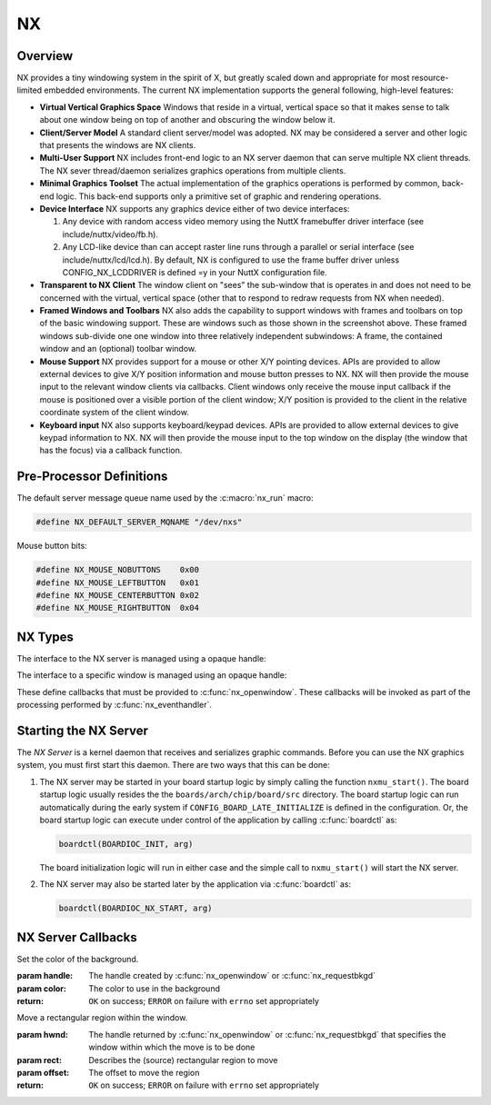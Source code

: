 ==
NX
==

Overview
========

NX provides a tiny windowing system in the spirit of X, but greatly scaled
down and appropriate for most resource-limited embedded environments.
The current NX implementation supports the general following, high-level
features:

* **Virtual Vertical Graphics Space** Windows that reside in a virtual,
  vertical space so that it makes sense to talk about one window being
  on top of another and obscuring the window below it.

* **Client/Server Model** A standard client server/model was adopted.
  NX may be considered a server and other logic that presents the windows
  are NX clients.

* **Multi-User Support** NX includes front-end logic to an NX server
  daemon that can serve multiple NX client threads. The NX sever
  thread/daemon serializes graphics operations from multiple clients.
  
* **Minimal Graphics Toolset** The actual implementation of the graphics
  operations is performed by common, back-end logic. This back-end supports
  only a primitive set of graphic and rendering operations.

* **Device Interface** NX supports any graphics device either of two
  device interfaces:

  #. Any device with random access video memory using the NuttX framebuffer
     driver interface (see include/nuttx/video/fb.h).
  #. Any LCD-like device than can accept raster line runs through a parallel
     or serial interface (see include/nuttx/lcd/lcd.h). By default, NX is
     configured to use the frame buffer driver unless CONFIG_NX_LCDDRIVER
     is defined =y in your NuttX configuration file.

* **Transparent to NX Client** The window client on "sees" the sub-window
  that is operates in and does not need to be concerned with the virtual,
  vertical space (other that to respond to redraw requests from NX when needed).

* **Framed Windows and Toolbars** NX also adds the capability to support
  windows with frames and toolbars on top of the basic windowing support.
  These are windows such as those shown in the screenshot above. These framed
  windows sub-divide one one window into three relatively independent
  subwindows: A frame, the contained window and an (optional) toolbar window.

* **Mouse Support** NX provides support for a mouse or other X/Y pointing
  devices. APIs are provided to allow external devices to give X/Y position
  information and mouse button presses to NX. NX will then provide the mouse
  input to the relevant window clients via callbacks. Client windows only
  receive the mouse input callback if the mouse is positioned over a visible
  portion of the client window; X/Y position is provided to the client in the
  relative coordinate system of the client window.

* **Keyboard input** NX also supports keyboard/keypad devices. APIs are provided
  to allow external devices to give keypad information to NX. NX will then
  provide the mouse input to the top window on the display (the window that
  has the focus) via a callback function.

Pre-Processor Definitions
=========================

The default server message queue name used by the :c:macro:`nx_run` macro:

.. code-block:: c

  #define NX_DEFAULT_SERVER_MQNAME "/dev/nxs"

Mouse button bits:

.. code-block:: c

  #define NX_MOUSE_NOBUTTONS    0x00
  #define NX_MOUSE_LEFTBUTTON   0x01
  #define NX_MOUSE_CENTERBUTTON 0x02
  #define NX_MOUSE_RIGHTBUTTON  0x04

NX Types
========

The interface to the NX server is managed using a opaque handle:

.. c:type:: FAR void *NXHANDLE

The interface to a specific window is managed using an opaque handle:

.. c:type:: FAR void *NXWINDOW

These define callbacks that must be provided to :c:func:`nx_openwindow`.
These callbacks will be invoked as part of the processing performed by
:c:func:`nx_eventhandler`.

.. c:struct:: nx_callback_s

  .. code-block:: c

    struct nx_callback_s
    {
      void (*redraw)(NXWINDOW hwnd, FAR const struct nxgl_rect_s *rect,
                     bool more, FAR void *arg);
      void (*position)(NXWINDOW hwnd, FAR const struct nxgl_size_s *size,
                       FAR const struct nxgl_point_s *pos,
                       FAR const struct nxgl_rect_s *bounds,
                       FAR void *arg);
    #ifdef CONFIG_NX_XYINPUT
      void (*mousein)(NXWINDOW hwnd, FAR const struct nxgl_point_s *pos,
                      uint8_t buttons, FAR void *arg);
    #endif
    #ifdef CONFIG_NX_KBD
      void (*kbdin)(NXWINDOW hwnd, uint8_t nch, FAR const uint8_t *ch, FAR void *arg);
    #endif
    };

Starting the NX Server
======================

The *NX Server* is a kernel daemon that receives and serializes graphic
commands. Before you can use the NX graphics system, you must first
start this daemon. There are two ways that this can be done:

#. The NX server may be started in your board startup logic by simply
   calling the function ``nxmu_start()``. The board startup logic
   usually resides the the ``boards/arch/chip/board/src`` directory. The
   board startup logic can run automatically during the early system if
   ``CONFIG_BOARD_LATE_INITIALIZE`` is defined in the configuration. Or,
   the board startup logic can execute under control of the application
   by calling :c:func:`boardctl` as:

   .. code-block:: c

     boardctl(BOARDIOC_INIT, arg)

   The board initialization logic will run in either case and the simple
   call to ``nxmu_start()`` will start the NX server.

#. The NX server may also be started later by the application via
   :c:func:`boardctl` as:

   .. code-block:: c

     boardctl(BOARDIOC_NX_START, arg)

.. c:function:: int nxmu_start(int display, int plane);

  Provides a wrapper function to
  simplify and standardize the starting of the NX server.

  :param display: The display number to be served by this new NXMU instance.
  :param plane: The plane number to use to get information about the display geometry and color format.

  :return: Zero (``OK``) is returned on success. This indicates
    that the NX server has been successfully started, is running, and
    waiting to accept connections from NX clients.
    A negated ``errno`` value is returned on failure. The ``errno`` value
    indicates the nature of the failure.

NX Server Callbacks
===================

.. c:function:: void redraw(NXWINDOW hwnd, FAR const struct nxgl_rect_s *rect, bool more, FAR void *arg);

  NX requests that the client re-draw the portion of the
  window within with rectangle.

  :param hwnd:
     The handle created by :c:func:`nx_openwindow` or :c:func:`nx_requestbkgd`
  :param rect:
     The rectangle that needs to be re-drawn (in window relative
     coordinates)
  :param more:
     true: More re-draw requests will follow
  :param arg:
     User provided argument (see :c:func:`nx_openwindow`)

.. c:function:: void position(NXWINDOW hwnd, FAR const struct nxgl_size_s *size, \
              FAR const struct nxgl_point_s *pos, \
              FAR const struct nxgl_rect_s *bounds, \
              FAR void *arg);

  The size or position of the window has changed (or the
  window was just created with zero size.

  :param hwnd:
     The handle created by :c:func:`nx_openwindow` or :c:func:`nx_requestbkgd`
  :param size:
     The size of the window
  :param pos:
     The position of the upper left hand corner of the window on the
     overall display
  :param bounds:
     The bounding rectangle that the describes the entire display
  :param arg:
     User provided argument (see :c:func:`nx_openwindow`)

.. c:function:: void mousein(NXWINDOW hwnd, FAR const struct nxgl_point_s *pos, \
             uint8_t buttons, FAR void *arg);

  New mouse data is available for the window

  :param hwnd:
     The handle created by :c:func:`nx_openwindow` or :c:func:`nx_requestbkgd`
  :param pos:
     The (x,y) position of the mouse
  :param buttons:
     See ``NX_MOUSE_*`` definitions
  :param arg:
     User provided argument (see :c:func:`nx_openwindow`)

.. c:var:: void (*kbdin)(NXWINDOW hwnd, uint8_t nch, FAR const uint8_t *ch, FAR void *arg);

  New keyboard/keypad data is available for the window.

  :param hwnd:
       The handle created by :c:func:`nx_openwindow` or :c:func:`nx_requestbkgd`
  :param nch:
     The number of characters that are available in ch[]
  :param ch:
     The array of characters
  :param arg:
     User provided argument (see :c:func:`nx_openwindow`)

.. c:var:: void (*event)(NXWINDOW hwnd, enum nx_event_e event, FAR void *arg1, FAR void *arg2);

  This callback is used to communicate server events to the window listener.

  - ``NXEVENT_BLOCKED``: Window messages are blocked.
     This callback is the response from :c:func:`nx_block`,
     :c:func:`nxtk_block`. Those blocking interfaces are used
     to assure that no further messages are directed to the window.
     Receipt of the blocked callback signifies that (1) there are no
     further pending callbacks and (2) that the window is now *defunct*
     and will receive no further callbacks. This callback supports
     coordinated destruction of a window. In the multi-user mode, the
     client window logic must stay intact until all of the queued
     callbacks are processed. Then the window may be safely closed.
     Closing the window prior with pending callbacks can lead to bad
     behavior when the callback is executed.
  - ``NXEVENT_SYNCHED``: Synchronization handshake
     This completes the handshake started by
     :c:func:`nx_synch`, or :c:func:`nxtk_synch`.
     Those interfaces send a synchronization messages to the NX server
     which responds with this event. The sleeping client is awakened and
     continues graphics processing, completing the handshake. Due to the
     highly asynchronous nature of client-server communications,
     synchronization is sometimes necessary to assure that the client and
     server are working together properly.

  :param hwnd:
     TWindow handle of window receiving the event
  :param event:
     The server event
  :param arg1:
     User provided argument (see :c:func:`nx_openwindow`,
     :c:func:`nx_requestbkgd`, or :c:func:`nxtk_opentoolbar`)
  :param arg2:
     TUser provided argument (see :c:func:`nx_block`, :c:func:`nxtk_block`,
     :c:func:`nx_synch`, or :c:func:`nxtk_synch`)

.. c:macro:: nx_run(fb)

  .. code-block:: c

    #define nx_run(fb) nx_runinstance(NX_DEFAULT_SERVER_MQNAME, dev)

.. c:function:: int nx_runinstance(FAR const char *mqname, FAR struct fb_vtable_s *fb)

  This is the server entry point. It does not return; the
  calling thread is dedicated to supporting NX server.

  NOTE that multiple instances of the NX server may run at the same time,
  with different callback and message queue names. ``nx_run()`` is simply
  a macro that can be used when only one server instance is required. In
  that case, a default server name is used.

  :param mqname: The name for the server incoming message queue
  :param dev: Framebuffer or LCD driver "object" to be used

  :return: This function usually does not return. If it does
    return, it will return ``ERROR`` and ``errno`` will be set
    appropriately.

.. c:macro:: nx_connect(cb)

  .. code-block:: c

    #define nx_connect(cb) nx_connectinstance(NX_DEFAULT_SERVER_MQNAME)

.. c:function:: NXHANDLE nx_connectinstance(FAR const char *svrmqname);

  Open a connection from a client to the NX server. One
  one client connection is normally needed per thread as each connection
  can host multiple windows.

  NOTES:

  -  This function returns before the connection is fully instantiated. it
     is necessary to wait for the connection event before using the
     returned handle.
  -  Multiple instances of the NX server may run at the same time, each
     with different message queue names.
  -  ``nx_connect()`` is simply a macro that can be used when only one
     server instance is required. In that case, a default server name is
     used.

  :param svrmqname: The name for the server incoming message queue

  :return: Success: A non-NULL handle used with subsequent NX accesses
    Failure: NULL is returned and errno is set appropriately.

.. c:function:: void nx_disconnect(NXHANDLE handle)

  Disconnect a client from the NX server and/or free
  resources reserved by :c:func:`nx_connect`/c:func:`nx_connectinstance`.

  :param handle: The handle returned by :c:func:`nx_connectinstance`.

.. c:function:: int nx_eventhandler(NXHANDLE handle);

  The client code must call this function periodically to
  process incoming messages from the server. If ``CONFIG_NX_BLOCKING`` is
  defined, then this function not return until a server message is
  received.

  When ``CONFIG_NX_BLOCKING`` is not defined, the client must exercise
  caution in the looping to assure that it does not eat up all of the CPU
  bandwidth calling nx_eventhandler repeatedly.
  ```nx_eventnotify()`` <#nxeventnotify>`__ may be called to get a signal
  event whenever a new incoming server event is available.

  :param handle: The handle returned by ```nx_connect()`` <#nxconnectinstance>`__.

  :return:
    -  ``OK``: No errors occurred. If ``CONFIG_NX_BLOCKING`` is defined,
       then one or more server messages were processed.
    -  ``ERROR``: An error occurred and ``errno`` has been set
       appropriately. Of particular interest, it will return
       ``errno == EHOSTDOWN`` when the server is disconnected. After that
       event, the handle can no longer be used.

.. c:function:: int nx_eventnotify(NXHANDLE handle, int signo);

  Rather than calling :c:func:`nx_eventhandler` periodically, the client may
  register to receive a signal when a server event is available. The
  client can then call :c:func:nx_eventhandler` only
  when incoming events are available.

  The underlying implementation used ``mq_notifiy()`` and, as a result,
  the client must observe the rules for using ``mq_notifiy()``:

  -  Only one event is signalled. Upon receipt of the signal, if the
     client wishes further notifications, it must call
     ``nx_eventnotify()`` again.
  -  The signal will only be issued when the message queue transitions
     from empty to not empty.

  :param handle: The handle returned by ```nx_connect()`` <#nxconnectinstance>`__.
  :return: ``OK`` on success; ``ERROR`` on failure with
    ``errno`` set appropriately

.. c:function:: int nx_block(NXWINDOW hwnd, FAR void *arg);

  The response to this function call is two things: (1)
  any queued callback messages to the window are 'blocked' and then (2)
  also subsequent window messaging is blocked.

  The ``event`` callback with the ``NXEVENT_BLOCKED`` event is the
  response from ``nx_block()``. This blocking interface is used to assure
  that no further messages are are directed to the window. Receipt of the
  ``NXEVENT_BLOCKED`` event signifies that (1) there are no further
  pending callbacks and (2) that the window is now *defunct* and will
  receive no further callbacks.

  This callback supports coordinated destruction of a window. The client
  window logic must stay intact until all of the queued callbacks are
  processed. Then the window may be safely closed. Closing the window
  prior with pending callbacks can lead to bad behavior when the callback
  is executed.

  :param wnd: The window to be blocked
  :param arg: An argument that will accompany the block messages (This is ``arg2`` in
    the event callback).

  :return: OK on success; ERROR on failure with errno set
    appropriately.

.. c:function:: int nx_synch(NXWINDOW hwnd, FAR void *arg);

  This interface can be used to synchronize the window
  client with the NX server. It really just implements an *echo*: A synch
  message is sent from the window client to the server which then responds
  immediately by sending the ``NXEVENT_SYNCHED`` back to the windows
  client.

  Due to the highly asynchronous nature of client-server communications,
  ``nx_synch()`` is sometimes necessary to assure that the client and
  server are fully synchronized in time.

  Usage by the window client might be something like this:

  .. code-block:: c

    extern bool g_synched;
    extern sem_t g_synch_sem;

    g_synched = false;
    ret = nx_synch(hwnd, handle);
    if (ret < 0)
      {
         -- Handle the error --
      }

    while (!g_synched)
      {
        ret = sem_wait(&g_sync_sem);
        if (ret < 0)
          {
             -- Handle the error --
          }
      }

  When the window listener thread receives the ``NXEVENT_SYNCHED`` event,
  it would set ``g_synched`` to ``true`` and post ``g_synch_sem``, waking
  up the above loop.

  :param wnd: The window to be synched
  :param arg: An argument that will accompany the synch messages (This is ``arg2`` in the event callback).

  :return: OK on success; ERROR on failure with errno set
    appropriately

.. c:function:: NXWINDOW nx_openwindow(NXHANDLE handle, uint8_t flags, \
                       FAR const struct nx_callback_s *cb, \
                       FAR void *arg);

  Create a new window.

  :param handle: The handle returned by ```nx_connect()`` <#nxconnectinstance>`__.
  :param flags: Optional flags. These include:
    - ``NXBE_WINDOW_RAMBACKED``: Creates a RAM backed window. This option is only valid if ``CONFIG_NX_RAMBACKED`` is enabled.
    - ``NXBE_WINDOW_HIDDEN``: The window is create in the HIDDEN state and can be made visible later with ``nx_setvisibility()``.

  :param cb: Callbacks used to process window events
  :param arg: User provided value that will be returned with NX callbacks.

  :return: Success: A non-NULL handle used with subsequent NX accesses
    Failure: NULL is returned and errno is set appropriately.

.. c:function:: int nx_closewindow(NXWINDOW hwnd)

  Destroy a window created by :c:func:`nx_openwindow` window.

  :param hwnd: The handle returned by ```nx_openwindow()`` <#nxopenwindow>`__ that
    identifies the window to be destroyed. This handle must not have been
    one returned by ```nx_requestbkgd()`` <#nxrequestbkgd>`__.

  :return: ``OK`` on success; ``ERROR`` on failure with
    ``errno`` set appropriately

.. c:function:: int nx_requestbkgd(NXHANDLE handle, \
                   FAR const struct nx_callback_s *cb, \
                   FAR void *arg);

  NX normally controls a separate window called the
  background window. It repaints the window as necessary using only a
  solid color fill. The background window always represents the entire
  screen and is always below other windows. It is useful for an
  application to control the background window in the following
  conditions:

  -  If you want to implement a windowless solution. The single screen can
     be used to create a truly simple graphic environment.
  -  When you want more on the background than a solid color. For example,
     if you want an image in the background, or animations in the
     background, or live video, etc.

  This API only requests the handle of the background window. That handle
  will be returned asynchronously in a subsequent position and redraw
  callbacks.

  Cautions:

  -  The following should never be called using the background window.
     They are guaranteed to cause severe crashes: :c:func:`nx_setposition`,
     :c:func:`nx_setsize`, :c:func:`nx_raise`, or :c:func:`nx_lower`,
     :c:func:`nx_modal`, :c:func:`nx_setvisibility`.
  -  Neither :c:func:`nx_requestbkgd` nor :c:func:`nx_releasebkgd`
     should be called more than once. Multiple instances of the
     background window are not supported.

  :param handle: The handle returned by ```nx_connect()`` <#nxconnectinstance>`__.
  :param cb: Callbacks to use for processing background window events
  :param arg: User provided argument (see ```nx_openwindow()`` <#nxopenwindow>`__)

  :return: ``OK`` on success; ``ERROR`` on failure with
    ``errno`` set appropriately

.. c:function:: int nx_releasebkgd(NXWINDOW hwnd)

  Release the background window previously acquired using
  :c:func:`nx_requestbkgd` and return control of the background to NX.

  :param handle: The handle returned indirectly by :c:func:`nx_requestbkgd`.
    This handle must not have been one created by :c:func:`nx_openwindow`.

  :return: ``OK`` on success; ``ERROR`` on failure with ``errno`` set appropriately

.. c:function:: int nx_getposition(NXWINDOW hwnd)

  Request the position and size information for the
  selected window. The values will be return asynchronously through the
  client callback function pointer.

  :param hwnd: The handle returned by :c:func:`nx_openwindow` or
    :c:func:`nx_requestbkgd`.

  :return: ``OK`` on success; ``ERROR`` on failure with ``errno`` set appropriately

.. c:function:: int nx_setposition(NXWINDOW hwnd, FAR struct nxgl_point_s *pos)

  Set the position and size for the selected window.

  :param hwnd: The handle returned by :c:func:`nx_openwindow`. This
    handle must not have been created by :c:func:`nx_requestbkgd`.
  :param pos: The new position of the window

  :return: ``OK`` on success; ``ERROR`` on failure with
    ``errno`` set appropriately

.. c:function:: int nx_setsize(NXWINDOW hwnd, FAR struct nxgl_size_s *size)

  Set the size of the selected window.

  :param hwnd: The handle returned by :c:func:`nx_openwindow`. This
    handle must not have been created by :c:func:`nx_requestbkgd`.
  :param size: The new size of the window (in pixels).

  :return: ``OK`` on success; ``ERROR`` on failure with
    ``errno`` set appropriately

.. c:function:: int nx_raise(NXWINDOW hwnd)

  Bring the specified window to the top of the display.

  :param hwnd: The handle returned by :c:func:`nx_openwindow`. This
    handle must not have been created by :c:func:`nx_requestbkgd`.

  :return: ``OK`` on success; ``ERROR`` on failure with ``errno`` set appropriately

.. c:function:: int nx_lower(NXWINDOW hwnd);

  Lower the specified window to the bottom of the display.

  :param hwnd: The handle returned by :c:func:`nx_openwindow`. This
    handle must not have been created by :c:func:`nx_requestbkgd`.

  :return: ``OK`` on success; ``ERROR`` on failure with
    ``errno`` set appropriately

.. c:function:: int nx_modal(NXWINDOW hwnd, bool modal)

  May be used to either (1) raise a window to the top of
  the display and select modal behavior, or (2) disable modal behavior.

  :param hwnd: The handle returned by :c:func:`nx_openwindow`. This
    handle must not have been created by :c:func:`nx_requestbkgd`.
  :param modal: True: enter modal state; False: leave modal state

  :return: ``OK`` on success; ``ERROR`` on failure with
    ``errno`` set appropriately

.. c:function:: int nx_setvisibility(NXWINDOW hwnd, bool hide);

  Select if the window is visible or hidden. A hidden
  window is still present and will update normally, but will not be
  visible on the display until it is unhidden.

  :param hwnd: The handle returned by :c:func:`nx_openwindow`. This
    handle must not have been created by :c:func:`nx_requestbkgd`.
  :param hide: True: Window will be hidden; false: Window will be visible

  :return: ``OK`` on success; ``ERROR`` on failure with
    ``errno`` set appropriately

.. c:function:: bool nx_ishidden(NXWINDOW hwnd);

  Return true if the window is hidden.

  **NOTE**: There will be a delay between the time that the visibility of
  the window is changed via :c:func:`nx_setvisibily`
  before that new setting is reported by :c:func:`nx_ishidden`. ``nx_synch()``
  may be used if temporal synchronization is required.

  :param hwnd: The handle returned by :c:func:`nx_openwindow` that
    identifies the window to be queried.

  :return: *True*: the window is hidden, *false*: the window is
    visible

.. c:function:: int nx_fill(NXWINDOW hwnd, FAR const struct nxgl_rect_s *rect, \
                   nxgl_mxpixel_t color[CONFIG_NX_NPLANES]);

  Fill the specified rectangle in the window with the
  specified color.

  :param hwnd: The handle returned by ```nx_openwindow()`` <#nxopenwindow>`__ or
    ```nx_requestbkgd()`` <#nxrequestbkgd>`__
  :param rect: The location to be filled
  :param color: The color to use in the fill

  :return: ``OK`` on success; ``ERROR`` on failure with
    ``errno`` set appropriately

.. c:function:: void nx_getrectangle(NXWINDOW hwnd, FAR const struct nxgl_rect_s *rect, \
                     unsigned int plane, FAR uint8_t *dest, \
                     unsigned int deststride);

  Get the raw contents of graphic memory within a
  rectangular region. NOTE: Since raw graphic memory is returned, the
  returned memory content may be the memory of windows above this one and
  may not necessarily belong to this window unless you assure that this is
  the top window.

  :param hwnd: The handle returned by :c:func:`nx_openwindow` or
    :c:func:`nx_requestbkgd`
  :param rect: The location to be copied
  :param plane: Specifies the color plane to get from
  :param dest: The location to copy the memory region
  :param deststride: The width, in bytes, of the dest memory

  :return: ``OK`` on success; ``ERROR`` on failure with
    ``errno`` set appropriately

.. c:function:: int nx_filltrapezoid(NXWINDOW hwnd, FAR const struct nxgl_rect_s *clip, \
                            FAR const struct nxgl_trapezoid_s *trap, \
                            nxgl_mxpixel_t color[CONFIG_NX_NPLANES]);

  Fill the specified trapezoidal region in the window
  with the specified color.

  :param hwnd: The handle returned by :c:func:`nx_openwindow` or
    :c:func:`nx_requestbkgd`
  :param clip: Clipping rectangle relative to window (may be null)
  :param trap: The trapezoidal region to be filled
  :param color: The color to use in the fill

  :return: ``OK`` on success; ``ERROR`` on failure with
    ``errno`` set appropriately

.. c:function:: int nx_drawline(NXWINDOW hwnd, FAR struct nxgl_vector_s *vector, \
               nxgl_coord_t width, nxgl_mxpixel_t color[CONFIG_NX_NPLANES], \
               uint8_t caps);

  Fill the specified trapezoidal region in the window
  with the specified color. Fill the specified line in the window with the
  specified color. This is simply a wrapper that uses :c:func:`nxgl_splitline`
  to break the line into trapezoids and then calls :c:func:`nx_filltrapezoid`
  to render the line.

  :param hwnd: The handle returned by :c:func:`nx_openwindow` or
    :c:func:`nx_requestbkgd`
  :param vector: Describes the line to be drawn.
  :param width: The width of the line
  :param color: The color to use to fill the line
  :param caps: Draw a circular cap on the ends of the line to support better line
    joins. One of::

      /* Line caps */

      #define NX_LINECAP_NONE  0x00, /* No line caps */
      #define NX_LINECAP_PT1   0x01  /* Line cap on pt1 on of the vector only */
      #define NX_LINECAP_PT2   0x02  /* Line cap on pt2 on of the vector only */
      #define NX_LINECAP_BOTH  0x03  /* Line cap on both ends of the vector only */

  :return: ``OK`` on success; ``ERROR`` on failure with
    ``errno`` set appropriately

.. c:function:: int nx_drawcircle(NXWINDOW hwnd, FAR const struct nxgl_point_s *center, \
                  nxgl_coord_t radius, nxgl_coord_t width, \
                  nxgl_mxpixel_t color[CONFIG_NX_NPLANES]);

  Draw a circular outline using the specified line
  thickness and color.

  :param hwnd: The handle returned by :c:func:`nx_openwindow` or
    :c:func:`nx_requestbkgd`
  :param center: A pointer to the point that is the center of the circle.
  :param radius: The radius of the circle in pixels.
  :param width: The width of the line
  :param color: The color to use to fill the line

  :return: ``OK`` on success; ``ERROR`` on failure with
    ``errno`` set appropriately

.. c:function:: int nx_fillcircle(NXWINDOW hwnd, FAR const struct nxgl_point_s *center, \
                  nxgl_coord_t radius, nxgl_mxpixel_t color[CONFIG_NX_NPLANES]);

  Fill a circular region using the specified color.

  :param hwnd: The handle returned by :c:func:`nx_openwindow` or
    :c:func:`nx_requestbkgd`
  :param center: A pointer to the point that is the center of the circle.
  :param radius: The width of the line
  :param color: The color to use to fill the circle

  :return: ``OK`` on success; ``ERROR`` on failure with
    ``errno`` set appropriately

.. c:function:: int nx_setbgcolor(NXHANDLE handle, \
                  nxgl_mxpixel_t color[CONFIG_NX_NPLANES]);

Set the color of the background.

:param handle: The handle created by :c:func:`nx_openwindow` or
  :c:func:`nx_requestbkgd`
:param color: The color to use in the background

:return: ``OK`` on success; ``ERROR`` on failure with
  ``errno`` set appropriately

.. c:function:: int nx_move(NXWINDOW hwnd, FAR const struct nxgl_rect_s *rect,  \
                           FAR const struct nxgl_point_s *offset);

Move a rectangular region within the window.

:param hwnd: The handle returned by :c:func:`nx_openwindow` or
  :c:func:`nx_requestbkgd` that specifies the window within which the move is to be done
:param rect: Describes the (source) rectangular region to move
:param offset: The offset to move the region

:return: ``OK`` on success; ``ERROR`` on failure with ``errno`` set appropriately

.. c:function:: int nx_bitmap(NXWINDOW hwnd, FAR const struct nxgl_rect_s *dest, \
                     FAR const void *src[CONFIG_NX_NPLANES], \
                     FAR const struct nxgl_point_s *origin, \
                     unsigned int stride);

  Copy a rectangular region of a larger image into the
  rectangle in the specified window.

  :param hwnd: The handle returned by :c:func:`nx_openwindow` or
    :c:func:`nx_requestbkgd` that specifies the window that will receive the bitmap image.
  :param dest: Describes the rectangular on the display that will receive the bit map.
  :param src: The start of the source image. This is an array source images of size ``CONFIG_NX_NPLANES`` (probably 1).
  :param origin: The origin of the upper, left-most corner of the full bitmap. Both
    dest and origin are in window coordinates, however, the origin may
    lie outside of the display.
  :param stride: The width of the full source image in bytes.

  :return: ``OK`` on success; ``ERROR`` on failure with ``errno`` set appropriately

.. c:function:: int nx_kbdchin(NXHANDLE handle, uint8_t ch);
.. c:function:: int nx_kbdin(NXHANDLE handle, uint8_t nch, FAR const uint8_t *ch);

  Used by a thread or interrupt handler that manages some
  kind of keypad hardware to report text information to the NX server.
  That text data will be routed by the NX server to the appropriate window
  client.

  :return: ``OK`` on success; ``ERROR`` on failure with
    ``errno`` set appropriately

.. c:function:: int nx_mousein(NXHANDLE handle, nxgl_coord_t x, nxgl_coord_t y, uint8_t buttons)

  Used by a thread or interrupt handler that manages some
  kind of pointing hardware to report new positional data to the NX
  server. That positional data will be routed by the NX server to the
  appropriate window client.

  :return: ``OK`` on success; ``ERROR`` on failure with
    ``errno`` set appropriately

.. _nx-tool-kit-nxtk-1:

